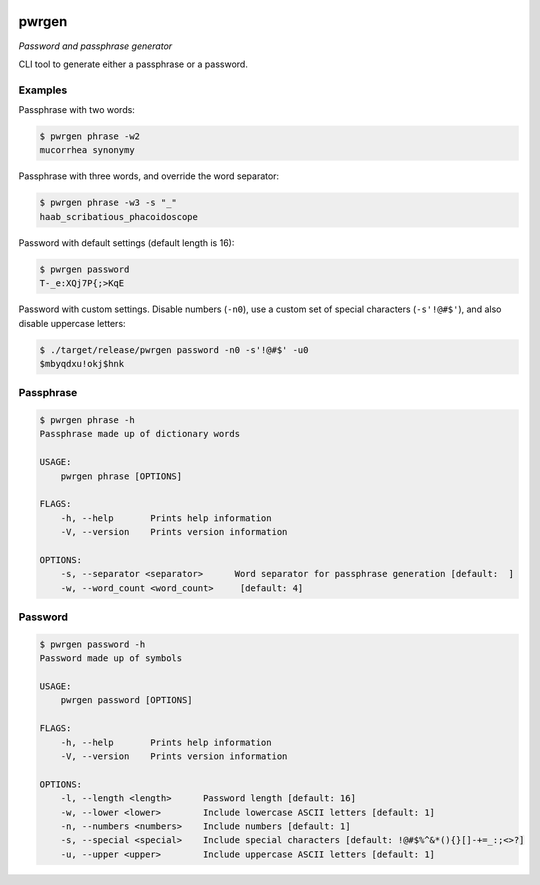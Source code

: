 .. image:: https://img.shields.io/badge/License-Apache%202.0-blue.svg
    :target: https://opensource.org/licenses/Apache-2.0

pwrgen
======

*Password and passphrase generator*

CLI tool to generate either a passphrase or a password.

Examples
--------

Passphrase with two words:

.. code:: shell

    $ pwrgen phrase -w2
    mucorrhea synonymy

Passphrase with three words, and override the word separator:

.. code:: shell

    $ pwrgen phrase -w3 -s "_"
    haab_scribatious_phacoidoscope

Password with default settings (default length is 16):

.. code:: shell

    $ pwrgen password
    T-_e:XQj7P{;>KqE

Password with custom settings. Disable numbers (``-n0``), use a custom
set of special characters (``-s'!@#$'``), and also disable uppercase
letters:

.. code:: shell

    $ ./target/release/pwrgen password -n0 -s'!@#$' -u0
    $mbyqdxu!okj$hnk

Passphrase
----------

.. code:: shell

    $ pwrgen phrase -h
    Passphrase made up of dictionary words

    USAGE:
        pwrgen phrase [OPTIONS]

    FLAGS:
        -h, --help       Prints help information
        -V, --version    Prints version information

    OPTIONS:
        -s, --separator <separator>      Word separator for passphrase generation [default:  ]
        -w, --word_count <word_count>     [default: 4]

Password
--------

.. code:: shell

    $ pwrgen password -h
    Password made up of symbols

    USAGE:
        pwrgen password [OPTIONS]

    FLAGS:
        -h, --help       Prints help information
        -V, --version    Prints version information

    OPTIONS:
        -l, --length <length>      Password length [default: 16]
        -w, --lower <lower>        Include lowercase ASCII letters [default: 1]
        -n, --numbers <numbers>    Include numbers [default: 1]
        -s, --special <special>    Include special characters [default: !@#$%^&*(){}[]-+=_:;<>?]
        -u, --upper <upper>        Include uppercase ASCII letters [default: 1]

